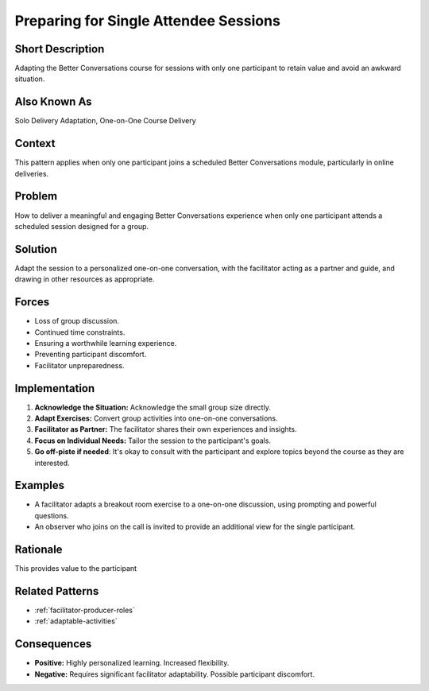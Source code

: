 .. _single-attendee-sessions:

Preparing for Single Attendee Sessions
======================================

.. tags:: single attendee, group size, facilitation, adaptation, personalization, engagement, online course

Short Description
-----------------
Adapting the Better Conversations course for sessions with only one participant to retain value and avoid an awkward situation.

Also Known As
---------------
Solo Delivery Adaptation, One-on-One Course Delivery

Context
-------
This pattern applies when only one participant joins a scheduled Better Conversations module, particularly in online deliveries.

Problem
-------
How to deliver a meaningful and engaging Better Conversations experience when only one participant attends a scheduled session designed for a group.

Solution
--------
Adapt the session to a personalized one-on-one conversation, with the facilitator acting as a partner and guide, and drawing in other resources as appropriate.

Forces
------
*   Loss of group discussion.
*   Continued time constraints.
*   Ensuring a worthwhile learning experience.
*   Preventing participant discomfort.
*   Facilitator unpreparedness.

Implementation
----------------
1.  **Acknowledge the Situation:** Acknowledge the small group size directly.
2.  **Adapt Exercises:** Convert group activities into one-on-one conversations.
3.  **Facilitator as Partner:** The facilitator shares their own experiences and insights.
4.  **Focus on Individual Needs:** Tailor the session to the participant's goals.
5.   **Go off-piste if needed**: It's okay to consult with the participant and explore topics beyond the course as they are interested.

Examples
--------
*   A facilitator adapts a breakout room exercise to a one-on-one discussion, using prompting and powerful questions.
*   An observer who joins on the call is invited to provide an additional view for the single participant.

Rationale
---------
This provides value to the participant

Related Patterns
----------------
*   :ref:`facilitator-producer-roles`
*   :ref:`adaptable-activities`

Consequences
------------
*   **Positive:** Highly personalized learning. Increased flexibility.
*   **Negative:** Requires significant facilitator adaptability. Possible participant discomfort.

